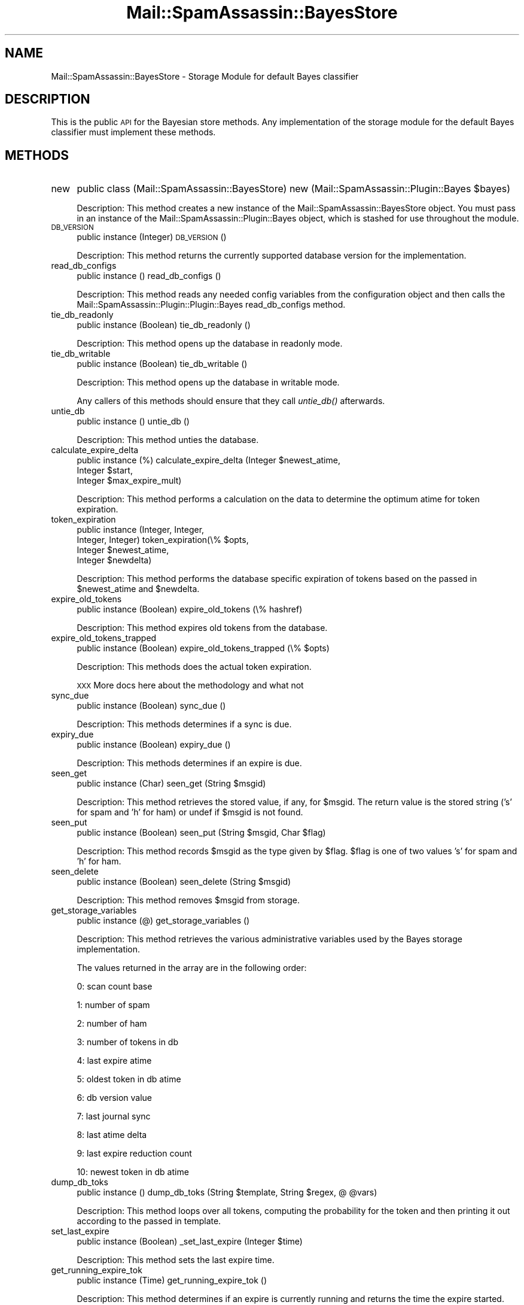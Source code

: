 .\" Automatically generated by Pod::Man 2.25 (Pod::Simple 3.20)
.\"
.\" Standard preamble:
.\" ========================================================================
.de Sp \" Vertical space (when we can't use .PP)
.if t .sp .5v
.if n .sp
..
.de Vb \" Begin verbatim text
.ft CW
.nf
.ne \\$1
..
.de Ve \" End verbatim text
.ft R
.fi
..
.\" Set up some character translations and predefined strings.  \*(-- will
.\" give an unbreakable dash, \*(PI will give pi, \*(L" will give a left
.\" double quote, and \*(R" will give a right double quote.  \*(C+ will
.\" give a nicer C++.  Capital omega is used to do unbreakable dashes and
.\" therefore won't be available.  \*(C` and \*(C' expand to `' in nroff,
.\" nothing in troff, for use with C<>.
.tr \(*W-
.ds C+ C\v'-.1v'\h'-1p'\s-2+\h'-1p'+\s0\v'.1v'\h'-1p'
.ie n \{\
.    ds -- \(*W-
.    ds PI pi
.    if (\n(.H=4u)&(1m=24u) .ds -- \(*W\h'-12u'\(*W\h'-12u'-\" diablo 10 pitch
.    if (\n(.H=4u)&(1m=20u) .ds -- \(*W\h'-12u'\(*W\h'-8u'-\"  diablo 12 pitch
.    ds L" ""
.    ds R" ""
.    ds C` ""
.    ds C' ""
'br\}
.el\{\
.    ds -- \|\(em\|
.    ds PI \(*p
.    ds L" ``
.    ds R" ''
'br\}
.\"
.\" Escape single quotes in literal strings from groff's Unicode transform.
.ie \n(.g .ds Aq \(aq
.el       .ds Aq '
.\"
.\" If the F register is turned on, we'll generate index entries on stderr for
.\" titles (.TH), headers (.SH), subsections (.SS), items (.Ip), and index
.\" entries marked with X<> in POD.  Of course, you'll have to process the
.\" output yourself in some meaningful fashion.
.ie \nF \{\
.    de IX
.    tm Index:\\$1\t\\n%\t"\\$2"
..
.    nr % 0
.    rr F
.\}
.el \{\
.    de IX
..
.\}
.\"
.\" Accent mark definitions (@(#)ms.acc 1.5 88/02/08 SMI; from UCB 4.2).
.\" Fear.  Run.  Save yourself.  No user-serviceable parts.
.    \" fudge factors for nroff and troff
.if n \{\
.    ds #H 0
.    ds #V .8m
.    ds #F .3m
.    ds #[ \f1
.    ds #] \fP
.\}
.if t \{\
.    ds #H ((1u-(\\\\n(.fu%2u))*.13m)
.    ds #V .6m
.    ds #F 0
.    ds #[ \&
.    ds #] \&
.\}
.    \" simple accents for nroff and troff
.if n \{\
.    ds ' \&
.    ds ` \&
.    ds ^ \&
.    ds , \&
.    ds ~ ~
.    ds /
.\}
.if t \{\
.    ds ' \\k:\h'-(\\n(.wu*8/10-\*(#H)'\'\h"|\\n:u"
.    ds ` \\k:\h'-(\\n(.wu*8/10-\*(#H)'\`\h'|\\n:u'
.    ds ^ \\k:\h'-(\\n(.wu*10/11-\*(#H)'^\h'|\\n:u'
.    ds , \\k:\h'-(\\n(.wu*8/10)',\h'|\\n:u'
.    ds ~ \\k:\h'-(\\n(.wu-\*(#H-.1m)'~\h'|\\n:u'
.    ds / \\k:\h'-(\\n(.wu*8/10-\*(#H)'\z\(sl\h'|\\n:u'
.\}
.    \" troff and (daisy-wheel) nroff accents
.ds : \\k:\h'-(\\n(.wu*8/10-\*(#H+.1m+\*(#F)'\v'-\*(#V'\z.\h'.2m+\*(#F'.\h'|\\n:u'\v'\*(#V'
.ds 8 \h'\*(#H'\(*b\h'-\*(#H'
.ds o \\k:\h'-(\\n(.wu+\w'\(de'u-\*(#H)/2u'\v'-.3n'\*(#[\z\(de\v'.3n'\h'|\\n:u'\*(#]
.ds d- \h'\*(#H'\(pd\h'-\w'~'u'\v'-.25m'\f2\(hy\fP\v'.25m'\h'-\*(#H'
.ds D- D\\k:\h'-\w'D'u'\v'-.11m'\z\(hy\v'.11m'\h'|\\n:u'
.ds th \*(#[\v'.3m'\s+1I\s-1\v'-.3m'\h'-(\w'I'u*2/3)'\s-1o\s+1\*(#]
.ds Th \*(#[\s+2I\s-2\h'-\w'I'u*3/5'\v'-.3m'o\v'.3m'\*(#]
.ds ae a\h'-(\w'a'u*4/10)'e
.ds Ae A\h'-(\w'A'u*4/10)'E
.    \" corrections for vroff
.if v .ds ~ \\k:\h'-(\\n(.wu*9/10-\*(#H)'\s-2\u~\d\s+2\h'|\\n:u'
.if v .ds ^ \\k:\h'-(\\n(.wu*10/11-\*(#H)'\v'-.4m'^\v'.4m'\h'|\\n:u'
.    \" for low resolution devices (crt and lpr)
.if \n(.H>23 .if \n(.V>19 \
\{\
.    ds : e
.    ds 8 ss
.    ds o a
.    ds d- d\h'-1'\(ga
.    ds D- D\h'-1'\(hy
.    ds th \o'bp'
.    ds Th \o'LP'
.    ds ae ae
.    ds Ae AE
.\}
.rm #[ #] #H #V #F C
.\" ========================================================================
.\"
.IX Title "Mail::SpamAssassin::BayesStore 3"
.TH Mail::SpamAssassin::BayesStore 3 "2011-01-24" "perl v5.16.2" "User Contributed Perl Documentation"
.\" For nroff, turn off justification.  Always turn off hyphenation; it makes
.\" way too many mistakes in technical documents.
.if n .ad l
.nh
.SH "NAME"
Mail::SpamAssassin::BayesStore \- Storage Module for default Bayes classifier
.SH "DESCRIPTION"
.IX Header "DESCRIPTION"
This is the public \s-1API\s0 for the Bayesian store methods.  Any implementation of
the storage module for the default Bayes classifier must implement these methods.
.SH "METHODS"
.IX Header "METHODS"
.IP "new" 4
.IX Item "new"
public class (Mail::SpamAssassin::BayesStore) new (Mail::SpamAssassin::Plugin::Bayes \f(CW$bayes\fR)
.Sp
Description:
This method creates a new instance of the Mail::SpamAssassin::BayesStore
object.  You must pass in an instance of the Mail::SpamAssassin::Plugin::Bayes
object, which is stashed for use throughout the module.
.IP "\s-1DB_VERSION\s0" 4
.IX Item "DB_VERSION"
public instance (Integer) \s-1DB_VERSION\s0 ()
.Sp
Description:
This method returns the currently supported database version for the
implementation.
.IP "read_db_configs" 4
.IX Item "read_db_configs"
public instance () read_db_configs ()
.Sp
Description:
This method reads any needed config variables from the configuration
object and then calls the Mail::SpamAssassin::Plugin::Plugin::Bayes read_db_configs method.
.IP "tie_db_readonly" 4
.IX Item "tie_db_readonly"
public instance (Boolean) tie_db_readonly ()
.Sp
Description:
This method opens up the database in readonly mode.
.IP "tie_db_writable" 4
.IX Item "tie_db_writable"
public instance (Boolean) tie_db_writable ()
.Sp
Description:
This method opens up the database in writable mode.
.Sp
Any callers of this methods should ensure that they call \fIuntie_db()\fR
afterwards.
.IP "untie_db" 4
.IX Item "untie_db"
public instance () untie_db ()
.Sp
Description:
This method unties the database.
.IP "calculate_expire_delta" 4
.IX Item "calculate_expire_delta"
public instance (%) calculate_expire_delta (Integer \f(CW$newest_atime\fR,
                                             Integer \f(CW$start\fR,
                                             Integer \f(CW$max_expire_mult\fR)
.Sp
Description:
This method performs a calculation on the data to determine the optimum
atime for token expiration.
.IP "token_expiration" 4
.IX Item "token_expiration"
public instance (Integer, Integer,
                 Integer, Integer) token_expiration(\e% \f(CW$opts\fR,
                                                    Integer \f(CW$newest_atime\fR,
                                                    Integer \f(CW$newdelta\fR)
.Sp
Description:
This method performs the database specific expiration of tokens based on
the passed in \f(CW$newest_atime\fR and \f(CW$newdelta\fR.
.IP "expire_old_tokens" 4
.IX Item "expire_old_tokens"
public instance (Boolean) expire_old_tokens (\e% hashref)
.Sp
Description:
This method expires old tokens from the database.
.IP "expire_old_tokens_trapped" 4
.IX Item "expire_old_tokens_trapped"
public instance (Boolean) expire_old_tokens_trapped (\e% \f(CW$opts\fR)
.Sp
Description:
This methods does the actual token expiration.
.Sp
\&\s-1XXX\s0 More docs here about the methodology and what not
.IP "sync_due" 4
.IX Item "sync_due"
public instance (Boolean) sync_due ()
.Sp
Description:
This methods determines if a sync is due.
.IP "expiry_due" 4
.IX Item "expiry_due"
public instance (Boolean) expiry_due ()
.Sp
Description:
This methods determines if an expire is due.
.IP "seen_get" 4
.IX Item "seen_get"
public instance (Char) seen_get (String \f(CW$msgid\fR)
.Sp
Description:
This method retrieves the stored value, if any, for \f(CW$msgid\fR.  The return
value is the stored string ('s' for spam and 'h' for ham) or undef if
\&\f(CW$msgid\fR is not found.
.IP "seen_put" 4
.IX Item "seen_put"
public instance (Boolean) seen_put (String \f(CW$msgid\fR, Char \f(CW$flag\fR)
.Sp
Description:
This method records \f(CW$msgid\fR as the type given by \f(CW$flag\fR.  \f(CW$flag\fR is
one of two values 's' for spam and 'h' for ham.
.IP "seen_delete" 4
.IX Item "seen_delete"
public instance (Boolean) seen_delete (String \f(CW$msgid\fR)
.Sp
Description:
This method removes \f(CW$msgid\fR from storage.
.IP "get_storage_variables" 4
.IX Item "get_storage_variables"
public instance (@) get_storage_variables ()
.Sp
Description:
This method retrieves the various administrative variables used by
the Bayes storage implementation.
.Sp
The values returned in the array are in the following order:
.Sp
0: scan count base
.Sp
1: number of spam
.Sp
2: number of ham
.Sp
3: number of tokens in db
.Sp
4: last expire atime
.Sp
5: oldest token in db atime
.Sp
6: db version value
.Sp
7: last journal sync
.Sp
8: last atime delta
.Sp
9: last expire reduction count
.Sp
10: newest token in db atime
.IP "dump_db_toks" 4
.IX Item "dump_db_toks"
public instance () dump_db_toks (String \f(CW$template\fR, String \f(CW$regex\fR, @ \f(CW@vars\fR)
.Sp
Description:
This method loops over all tokens, computing the probability for the token
and then printing it out according to the passed in template.
.IP "set_last_expire" 4
.IX Item "set_last_expire"
public instance (Boolean) _set_last_expire (Integer \f(CW$time\fR)
.Sp
Description:
This method sets the last expire time.
.IP "get_running_expire_tok" 4
.IX Item "get_running_expire_tok"
public instance (Time) get_running_expire_tok ()
.Sp
Description:
This method determines if an expire is currently running and returns the time
the expire started.
.IP "set_running_expire_tok" 4
.IX Item "set_running_expire_tok"
public instance (Time) set_running_expire_tok ()
.Sp
Description:
This method sets the running expire time to the current time.
.IP "remove_running_expire_tok" 4
.IX Item "remove_running_expire_tok"
public instance (Boolean) remove_running_expire_tok ()
.Sp
Description:
This method removes a currently set running expire time.
.IP "tok_get" 4
.IX Item "tok_get"
public instance (Integer, Integer, Time) tok_get (String \f(CW$token\fR)
.Sp
Description:
This method retrieves the specified token (\f(CW$token\fR) from storage and returns
it's spam count, ham acount and last access time.
.IP "tok_get_all" 4
.IX Item "tok_get_all"
public instance (\e@) tok_get_all (@ \f(CW@tokens\fR)
.Sp
Description:
This method retrieves the specified tokens (\f(CW@tokens\fR) from storage and
returns an array ref of arrays spam count, ham count and last access time.
.IP "tok_count_change" 4
.IX Item "tok_count_change"
public instance (Boolean) tok_count_change (Integer \f(CW$spam_count\fR,
                                            Integer \f(CW$ham_count\fR,
                                            String \f(CW$token\fR,
                                            Time \f(CW$atime\fR)
.Sp
Description:
This method takes a \f(CW$spam_count\fR and \f(CW$ham_count\fR and adds it to
\&\f(CW$token\fR along with updating \f(CW$token\fRs atime with \f(CW$atime\fR.
.IP "multi_tok_count_change" 4
.IX Item "multi_tok_count_change"
public instance (Boolean) multi_tok_count_change (Integer \f(CW$spam_count\fR,
 					          Integer \f(CW$ham_count\fR,
				 	          \e% \f(CW$tokens\fR,
					          String \f(CW$atime\fR)
.Sp
Description:
This method takes a \f(CW$spam_count\fR and \f(CW$ham_count\fR and adds it to all
of the tokens in the \f(CW$tokens\fR hash ref along with updating each tokens
atime with \f(CW$atime\fR.
.IP "nspam_nham_get" 4
.IX Item "nspam_nham_get"
public instance (Integer, Integer) nspam_nham_get ()
.Sp
Description:
This method retrieves the total number of spam and the total number of ham
currently under storage.
.IP "nspam_nham_change" 4
.IX Item "nspam_nham_change"
public instance (Boolean) nspam_nham_change (Integer \f(CW$num_spam\fR,
                                             Integer \f(CW$num_ham\fR)
.Sp
Description:
This method updates the number of spam and the number of ham in the database.
.IP "tok_touch" 4
.IX Item "tok_touch"
public instance (Boolean) tok_touch (String \f(CW$token\fR,
                                     Time \f(CW$atime\fR)
.Sp
Description:
This method updates the given tokens (\f(CW$token\fR) access time.
.IP "tok_touch_all" 4
.IX Item "tok_touch_all"
public instance (Boolean) tok_touch_all (\e@ \f(CW$tokens\fR,
                                         Time \f(CW$atime\fR)
.Sp
Description:
This method does a mass update of the given list of tokens \f(CW$tokens\fR, if the existing token
atime is < \f(CW$atime\fR.
.IP "cleanup" 4
.IX Item "cleanup"
public instance (Boolean) cleanup ()
.Sp
Description:
This method performs any cleanup necessary before moving onto the next
operation.
.IP "get_magic_re" 4
.IX Item "get_magic_re"
public instance get_magic_re (String)
.Sp
Description:
This method returns a regexp which indicates a magic token.
.IP "sync" 4
.IX Item "sync"
public instance (Boolean) sync (\e% \f(CW$opts\fR)
.Sp
Description:
This method performs a sync of the database.
.IP "perform_upgrade" 4
.IX Item "perform_upgrade"
public instance (Boolean) perform_upgrade (\e% \f(CW$opts\fR)
.Sp
Description:
This method is a utility method that performs any necessary upgrades
between versions.  It should know how to handle previous versions and
what needs to happen to upgrade them.
.Sp
A true return value indicates success.
.IP "clear_database" 4
.IX Item "clear_database"
public instance (Boolean) clear_database ()
.Sp
Description:
This method deletes all records for a particular user.
.Sp
Callers should be aware that any errors returned by this method
could causes the database to be inconsistent for the given user.
.IP "backup_database" 4
.IX Item "backup_database"
public instance (Boolean) backup_database ()
.Sp
Description:
This method will dump the users database in a machine readable format.
.IP "restore_database" 4
.IX Item "restore_database"
public instance (Boolean) restore_database (String \f(CW$filename\fR, Boolean \f(CW$showdots\fR)
.Sp
Description:
This method restores a database from the given filename, \f(CW$filename\fR.
.Sp
Callers should be aware that any errors returned by this method
could causes the database to be inconsistent for the given user.
.IP "db_readable" 4
.IX Item "db_readable"
public instance (Boolean) db_readable ()
.Sp
Description:
This method returns whether or not the Bayes \s-1DB\s0 is available in a
readable state.
.IP "db_writable" 4
.IX Item "db_writable"
public instance (Boolean) db_writable ()
.Sp
Description:
This method returns whether or not the Bayes \s-1DB\s0 is available in a
writable state.
